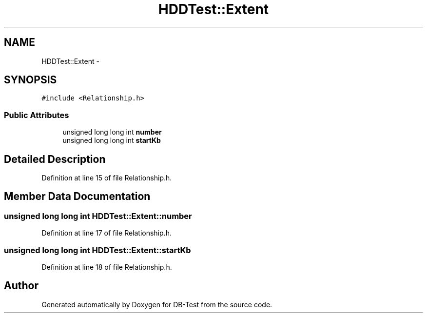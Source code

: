 .TH "HDDTest::Extent" 3 "Mon Nov 10 2014" "DB-Test" \" -*- nroff -*-
.ad l
.nh
.SH NAME
HDDTest::Extent \- 
.SH SYNOPSIS
.br
.PP
.PP
\fC#include <Relationship\&.h>\fP
.SS "Public Attributes"

.in +1c
.ti -1c
.RI "unsigned long long int \fBnumber\fP"
.br
.ti -1c
.RI "unsigned long long int \fBstartKb\fP"
.br
.in -1c
.SH "Detailed Description"
.PP 
Definition at line 15 of file Relationship\&.h\&.
.SH "Member Data Documentation"
.PP 
.SS "unsigned long long int HDDTest::Extent::number"

.PP
Definition at line 17 of file Relationship\&.h\&.
.SS "unsigned long long int HDDTest::Extent::startKb"

.PP
Definition at line 18 of file Relationship\&.h\&.

.SH "Author"
.PP 
Generated automatically by Doxygen for DB-Test from the source code\&.
